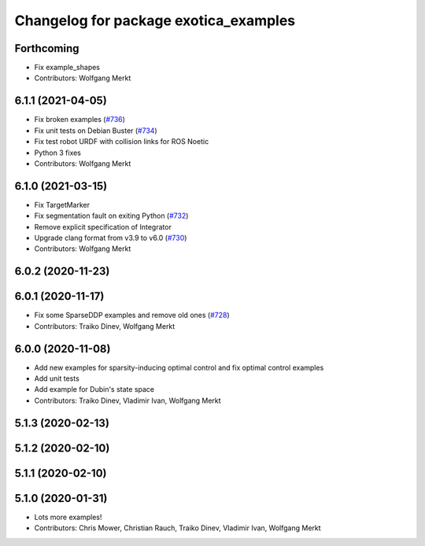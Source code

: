 ^^^^^^^^^^^^^^^^^^^^^^^^^^^^^^^^^^^^^^
Changelog for package exotica_examples
^^^^^^^^^^^^^^^^^^^^^^^^^^^^^^^^^^^^^^

Forthcoming
-----------
* Fix example_shapes
* Contributors: Wolfgang Merkt

6.1.1 (2021-04-05)
------------------
* Fix broken examples (`#736 <https://github.com/ipab-slmc/exotica/issues/736>`_)
* Fix unit tests on Debian Buster (`#734 <https://github.com/ipab-slmc/exotica/issues/734>`_)
* Fix test robot URDF with collision links for ROS Noetic
* Python 3 fixes
* Contributors: Wolfgang Merkt

6.1.0 (2021-03-15)
------------------
* Fix TargetMarker
* Fix segmentation fault on exiting Python (`#732 <https://github.com/ipab-slmc/exotica/issues/732>`_)
* Remove explicit specification of Integrator
* Upgrade clang format from v3.9 to v6.0 (`#730 <https://github.com/ipab-slmc/exotica/issues/730>`_)
* Contributors: Wolfgang Merkt

6.0.2 (2020-11-23)
------------------

6.0.1 (2020-11-17)
------------------
* Fix some SparseDDP examples and remove old ones (`#728 <https://github.com/ipab-slmc/exotica/issues/728>`_)
* Contributors: Traiko Dinev, Wolfgang Merkt

6.0.0 (2020-11-08)
------------------
* Add new examples for sparsity-inducing optimal control and fix optimal control examples
* Add unit tests
* Add example for Dubin's state space
* Contributors: Traiko Dinev, Vladimir Ivan, Wolfgang Merkt

5.1.3 (2020-02-13)
------------------

5.1.2 (2020-02-10)
------------------

5.1.1 (2020-02-10)
------------------

5.1.0 (2020-01-31)
------------------
* Lots more examples!
* Contributors: Chris Mower, Christian Rauch, Traiko Dinev, Vladimir Ivan, Wolfgang Merkt
